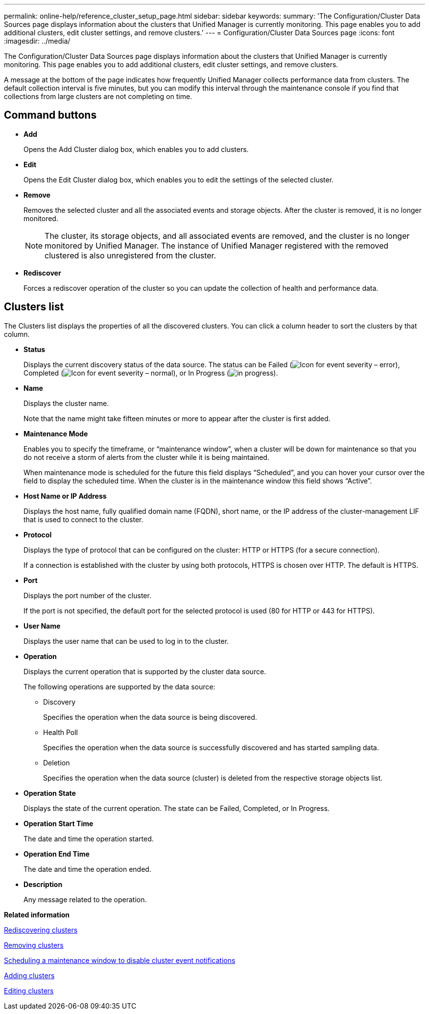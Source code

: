 ---
permalink: online-help/reference_cluster_setup_page.html
sidebar: sidebar
keywords: 
summary: 'The Configuration/Cluster Data Sources page displays information about the clusters that Unified Manager is currently monitoring. This page enables you to add additional clusters, edit cluster settings, and remove clusters.'
---
= Configuration/Cluster Data Sources page
:icons: font
:imagesdir: ../media/

[.lead]
The Configuration/Cluster Data Sources page displays information about the clusters that Unified Manager is currently monitoring. This page enables you to add additional clusters, edit cluster settings, and remove clusters.

A message at the bottom of the page indicates how frequently Unified Manager collects performance data from clusters. The default collection interval is five minutes, but you can modify this interval through the maintenance console if you find that collections from large clusters are not completing on time.

== Command buttons

* *Add*
+
Opens the Add Cluster dialog box, which enables you to add clusters.

* *Edit*
+
Opens the Edit Cluster dialog box, which enables you to edit the settings of the selected cluster.

* *Remove*
+
Removes the selected cluster and all the associated events and storage objects. After the cluster is removed, it is no longer monitored.
+
[NOTE]
====
The cluster, its storage objects, and all associated events are removed, and the cluster is no longer monitored by Unified Manager. The instance of Unified Manager registered with the removed clustered is also unregistered from the cluster.
====

* *Rediscover*
+
Forces a rediscover operation of the cluster so you can update the collection of health and performance data.

== Clusters list

The Clusters list displays the properties of all the discovered clusters. You can click a column header to sort the clusters by that column.

* *Status*
+
Displays the current discovery status of the data source. The status can be Failed (image:../media/sev_error_um60.png[Icon for event severity – error]), Completed (image:../media/sev_normal_um60.png[Icon for event severity – normal]), or In Progress (image:../media/in_progress.gif[]).

* *Name*
+
Displays the cluster name.
+
Note that the name might take fifteen minutes or more to appear after the cluster is first added.

* *Maintenance Mode*
+
Enables you to specify the timeframe, or "`maintenance window`", when a cluster will be down for maintenance so that you do not receive a storm of alerts from the cluster while it is being maintained.
+
When maintenance mode is scheduled for the future this field displays "`Scheduled`", and you can hover your cursor over the field to display the scheduled time. When the cluster is in the maintenance window this field shows "`Active`".

* *Host Name or IP Address*
+
Displays the host name, fully qualified domain name (FQDN), short name, or the IP address of the cluster-management LIF that is used to connect to the cluster.

* *Protocol*
+
Displays the type of protocol that can be configured on the cluster: HTTP or HTTPS (for a secure connection).
+
If a connection is established with the cluster by using both protocols, HTTPS is chosen over HTTP. The default is HTTPS.

* *Port*
+
Displays the port number of the cluster.
+
If the port is not specified, the default port for the selected protocol is used (80 for HTTP or 443 for HTTPS).

* *User Name*
+
Displays the user name that can be used to log in to the cluster.

* *Operation*
+
Displays the current operation that is supported by the cluster data source.
+
The following operations are supported by the data source:

 ** Discovery
+
Specifies the operation when the data source is being discovered.

 ** Health Poll
+
Specifies the operation when the data source is successfully discovered and has started sampling data.

 ** Deletion
+
Specifies the operation when the data source (cluster) is deleted from the respective storage objects list.

* *Operation State*
+
Displays the state of the current operation. The state can be Failed, Completed, or In Progress.

* *Operation Start Time*
+
The date and time the operation started.

* *Operation End Time*
+
The date and time the operation ended.

* *Description*
+
Any message related to the operation.

*Related information*

xref:task_rediscovering_clusters.adoc[Rediscovering clusters]

xref:task_removing_clusters.adoc[Removing clusters]

xref:task_scheduling_a_maintenance_window_to_disable_cluster_event_notifications.adoc[Scheduling a maintenance window to disable cluster event notifications]

xref:task_adding_clusters.adoc[Adding clusters]

xref:task_editing_clusters.adoc[Editing clusters]

